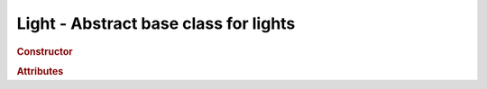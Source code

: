 Light - Abstract base class for lights
--------------------------------------

.. rubric:: Constructor

.. class:: Light( hex )

    Abstract base class for lights

    Inherits from :class:`Object3D`

    :param integer hex: light color


.. rubric:: Attributes

.. attribute:: Light.color

    Light :class:`Color`
